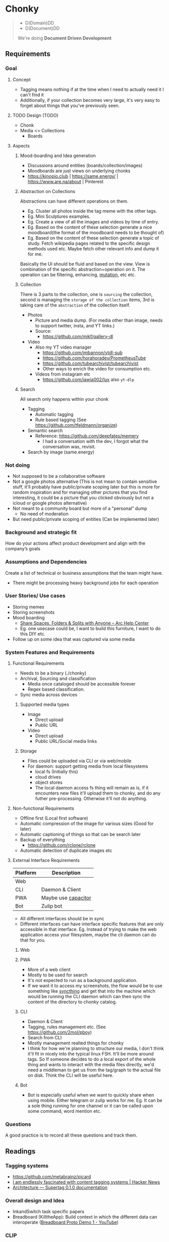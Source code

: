 * Chonky
#+begin_quote
- D(Domain)DD
- D(Document)DD
We're doing *Document Driven Development*
#+end_quote
** Requirements
*** Goal
**** Concept
- Tagging means nothing if at the time when I need to actually need it I can't find it
- Additionally, if your collection becomes very large, it's very easy to forget about things that you've previously seen.
**** TODO Design (TODO)
- Chonk
- Media <> Collections
  - Boards
**** Aspects
***** Mood-boarding and Idea generation
- Discussions around entities (boards/collection/images)
- Moodboards are just views on underlying chonks
- https://kinopio.club | https://same.energy/ | https://www.are.na/about | Pinterest
***** Abstraction on Collections
Abstractions can have different operations on them.
- Eg. Cluster all photos inside the tag meme with the other tags.
- Eg. Mini Sculptures examples.
- Eg. Create a view of all the images and videos by time of entry.
- Eg. Based on the content of these selection generate a nice moodboard(the format of the moodboard needs to be thought of)
- Eg. Based on the content of these selection generate a topic of study. Fetch wikipedia pages related to the specific design methods used etc. Maybe fetch other relevant info and dump it for me.

Basically the UI should be fluid and based on the view. View is combination of the specific abstraction+operation on it. The operation can be filtering, enhancing, [[https://github.com/ivandokov/phockup][mutation]], etc etc.

***** Collection
There is 3 parts to the collection, one is ~sourcing~ the collection, second is managing the ~storage of the collection~ items, 3rd is taking care of the ~abstraction~ of the collection itself.

- Photos
  - Picture and media dump. (For media other than image, needs to support twitter, insta, and YT links.)
  - Source:
    - https://github.com/mikf/gallery-dl
- Video
  - Also my YT video manager
    - https://github.com/jmbannon/ytdl-sub
    - https://github.com/horahoradev/PrometheusTube
    - https://github.com/tubearchivist/tubearchivist
    - Other ways to enrich the video for consumption etc.
  - Videos from instagram etc
    - https://github.com/iawia002/lux also ~yt-dlp~
***** Search
All search only happens within your chonk
- Tagging
  - Automatic tagging
  - Rule based tagging (See https://github.com/tfeldmann/organize)
- Semantic search
  - Reference: https://github.com/deepfates/memery
    - I had a conversation with the dev, I forgot what the conversation was, revisit.
- Search by image (same.energy)
*** Not doing
- Not supposed to be a collaborative software
- Not a google photos alternative (This is not mean to contain sensitive stuff, it'll probably have public/private scoping later but this is more for random inspiration and for managing other pictures that you find interesting, it could be a picture that you clicked obviously but not a icloud or google photos alternative)
- Not meant to a community board but more of a "personal" dump
  - No need of moderation
- But need public/private scoping of entities (Can be implemented later)
*** Background and strategic fit
How do your actions affect product development and align with the company’s goals
*** Assumptions and Dependencies
Create a list of technical or business assumptions that the team might have.
- There might be processing heavy background jobs for each operation
*** User Stories/ Use cases
- Storing memes
- Storing screenshots
- Mood boarding
  - [[https://resources.arc.net/hc/en-us/articles/19228534606743-Share-Spaces-Folders-Splits-with-Anyone][Share Spaces, Folders & Splits with Anyone – Arc Help Center]]
  - Eg. one usecase could be, I want to build this furniture, I want to do this DIY etc.
- Follow up on some idea that was captured via some media
*** System Features and Requirements
**** Functional Requirements
- Needs to be a binary (./chonky)
- Archival, Sourcing and classification
  - Media once cataloged should be accessible forever
  - Regex based classification.
- Sync media across devices
***** Supported media types
- Image
  - Direct upload
  - Public URL
- Video
  - Direct upload
  - Public URL/Social media links
***** Storage
- Files could be uploaded via CLI or via web/mobile
- For daemon: support getting media from local filesystems
  - local fs (Initially this)
  - cloud drives
  - object stores
  - The local daemon access fs thing will remain as is, if it encounters new files it'll upload them to chonky, and do any futher pre-processing. Otherwise it'll not do anything.
**** Non-functional Requirements
- Offline first (Local first software)
- Automatic compression of the image for various sizes (Good for later)
- Automatic captioning of things so that can be search later
- Backup of everything
  - https://github.com/rclone/rclone
- Automatic detection of duplicate images etc
**** External Interface Requirements
| Platform | Description         |
|----------+---------------------|
| Web      |                     |
| CLI      | Daemon & Client     |
| PWA      | Maybe use [[https://capacitorjs.com/][capacitor]] |
| Bot      | Zulip bot           |
- All different interfaces should be in sync
- Different interfaces can have interface specific features that are only accessible in that interface. Eg. Instead of trying to make the web application access your filesystem, maybe the cli daemon can do that for you.
***** Web
***** PWA
- More of a web client
- Mostly to be used for search
- It's not expected to run as a background application.
- If we want it to access my screenshots, the flow would be to use something like [[https://syncthing.net/][syncthing]] and get that into the machine which would be running the CLI daemon which can then sync the content of the directory to chonky catalog.
***** CLI
- Daemon & Client
- Tagging, rules management etc. (See https://github.com/2mol/pboy)
- Search from CLI
- Mostly management realted things for chonky
- I think for how we're planning to structure our media, I don't think it'll fit in nicely into the typical linux FSH. It'll be more around tags. So If someone decides to do a local export of the whole thing and wants to interact with the media files directly, we'd need a middleman to get us from the tag/graph to the actual file on disk. Think the CLI will be useful here.
***** Bot
- Bot is especially useful when we want to quickly share when using mobile. Either telegram or zulip works for me. Eg. It can be a sole thing running for one channel or it can be called upon some command, word mention etc.
*** Questions
A good practice is to record all these questions and track them.
** Readings
*** Tagging systems
- https://github.com/metabrainz/picard
- [[https://news.ycombinator.com/item?id=33248391][I am endlessly fascinated with content tagging systems | Hacker News]]
- [[https://amoffat.github.io/supertag/architecture.html][Architecture — Supertag 0.1.0 documentation]]
*** Overall design and Idea
- InkandSwitch task specific papers
- Breadboard (KilltheApp): Build context in which the different data can interoperate ([[https://www.youtube.com/watch?v=yzudS3ABHcA][Breadboard Proto Demo 1 - YouTube]])
*** CLIP
Unsure what's the state of the art is, what would be useful to us. What about multimodal?
- [[https://arxiv.org/abs/2309.16671][[2309.16671] Demystifying CLIP Data]]
  - [[https://mazzzystar.github.io/2022/12/29/Run-CLIP-on-iPhone-to-Search-Photos/][Run CLIP on iPhone to Search Photos | TL;DR]]
- SigLIP: [[https://huggingface.co/docs/transformers/en/model_doc/siglip][SigLIP]]
- [[https://news.ycombinator.com/item?id=39067615][Indexing iCloud Photos with AI Using LLaVA and Pgvector | Hacker News]]
  - https://github.com/eagledot/hachi
- [[https://llava-vl.github.io/][LLaVA]]
  - [[https://github.com/unum-cloud/uform][unum-cloud/uform]]
    - Claims to be up to 5x faster than OpenAI CLIP and LLaVA
- [[https://huggingface.co/Salesforce/blip-image-captioning-large][Salesforce/blip-image-captioning-large · Hugging Face]]
  - Running BLIP in browser: [[https://huggingface.co/spaces/radames/Candle-BLIP-Image-Captioning][Candle BLIP Image Captioning - a Hugging Face Space by radames]]
- [[https://github.com/monatis/clip.cpp][GitHub - monatis/clip.cpp: CLIP inference in plain C/C++ with no extra dependencies]]
- [[https://news.ycombinator.com/item?id=38023544][MetaCLIP – Meta AI Research | Hacker News]]
- Embeddings
  - https://montyanderson.net/writing/embeddings
** Other links
*** Photo management
Chonky is not exactly a personal photo management app, while it can be used as such. That's not the primary usecase and I'll not be focusing on it. Here are some good alternatives to pick from
- https://damselfly.info/
- https://github.com/immich-app/immich
  - Has a nice table of features which we can consider when checking what features we want to support
- https://github.com/LibrePhotos/librephotos
- https://www.photoprism.app/
- https://photoview.github.io/
- https://github.com/gbbirkisson/spis
** Action Items
*** Decide on the tech
**** Background jobs
- [[https://www.reddit.com/r/golang/comments/1b80zsn/goqite_is_a_persistent_message_queue_go_library/][Reddit - Dive into anything]]
- https://github.com/pocketbase/pocketbase/discussions/2101
- https://github.com/pocketbase/pocketbase/discussions/4547
